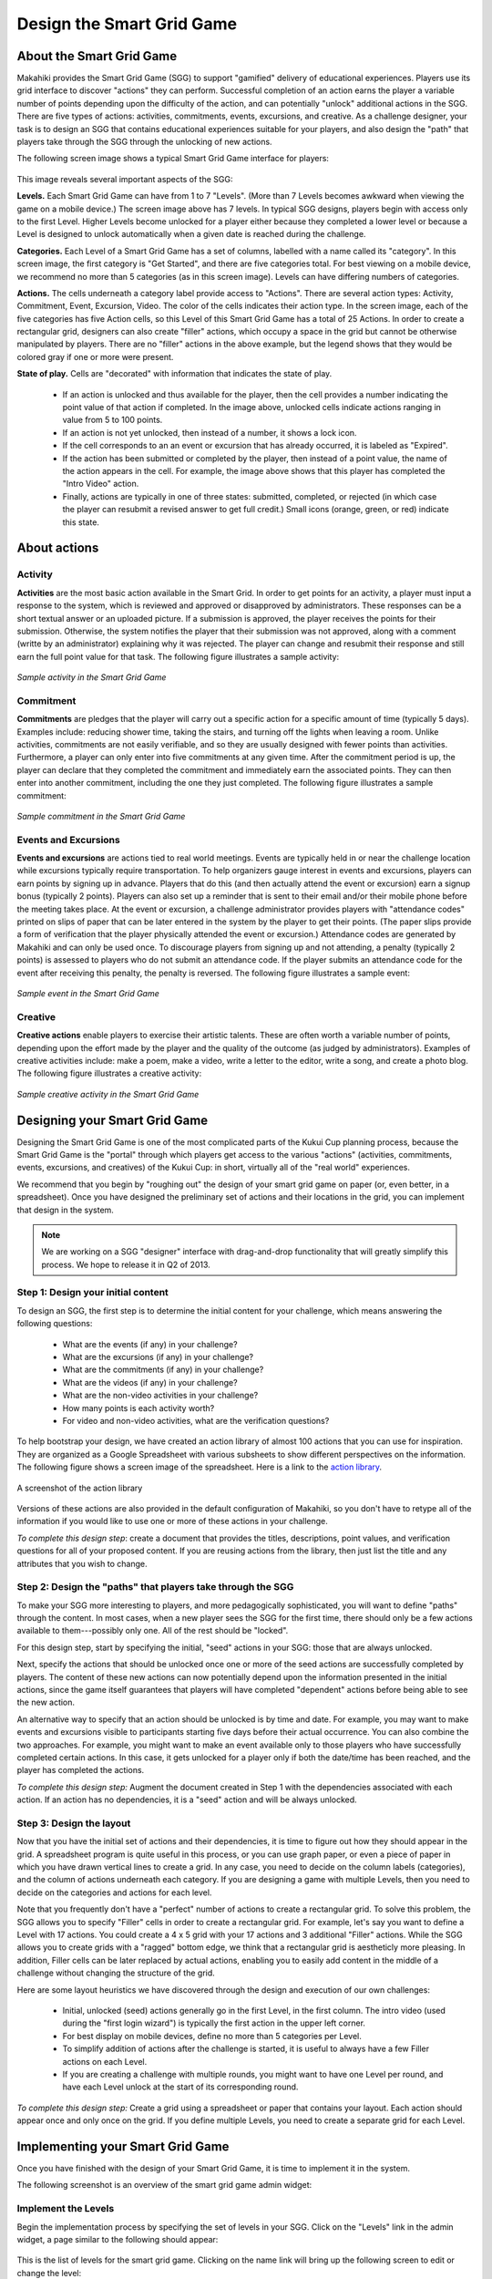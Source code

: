 .. _section-configuration-game-admin-smartgrid-game:

Design the Smart Grid Game
==========================

About the Smart Grid Game
-------------------------

Makahiki provides the Smart Grid Game (SGG) to support "gamified" delivery of educational
experiences.  Players use its grid interface to discover "actions" they can
perform. Successful completion of an action earns the player a variable number of points
depending upon the difficulty of the action, and can potentially "unlock" additional actions in the
SGG.  There are five types of actions: activities, commitments, events, excursions, and
creative.  As a challenge designer, your task is to design an SGG that contains
educational experiences suitable for your players, and also design the "path" that players
take through the SGG through the unlocking of new actions.

The following screen image shows a typical Smart Grid Game interface for players:

.. figure:: figs/configuration/configuration-game-admin-smartgrid-game-interface.png
   :width: 400 px
   :align: center

This image reveals several important aspects of the SGG:

**Levels.** Each Smart Grid Game can have from 1 to 7 "Levels". (More than 7 Levels
becomes awkward when viewing the game on a mobile device.) The screen image above
has 7 levels. In typical SGG designs, players begin with access only to the first Level.
Higher Levels become unlocked for a player either because they completed a lower level or 
because a Level is designed to unlock automatically when a given date is reached during
the challenge.

**Categories.** Each Level of a Smart Grid Game has a set of columns, labelled with a name
called its "category".  In this screen image, the first category is "Get Started",
and there are five categories total.  For best viewing on a mobile device, we recommend no
more than 5 categories (as in this screen image).  Levels can have differing numbers of
categories. 

**Actions.** The cells underneath a category label provide access to "Actions".  There are
several action types: Activity, Commitment, Event, Excursion, Video.  The color of the
cells indicates their action type.  In the screen image, each of the five categories has
five Action cells, so this Level of this Smart Grid Game has a total of 25 Actions.  In
order to create a rectangular grid, designers can also create "filler" actions, which
occupy a space in the grid but cannot be otherwise manipulated by players.  There are no
"filler" actions in the above example, but the legend shows that they would be colored
gray if one or more were present.

**State of play.** Cells are "decorated" with information that indicates the state of
play.   

  * If an action is unlocked and thus available for the player, then the cell provides
    a number indicating the point value of that action if completed. In the image above,
    unlocked cells indicate actions ranging in value from 5 to 100 points.  

  * If an action is not yet unlocked, then instead of a number, it shows a lock icon.  

  * If the cell corresponds to an an event or excursion that has already occurred, it is
    labeled as "Expired".  

  * If the action has been submitted or completed by the player, then instead of a point value, the
    name of the action appears in the cell.  For example, the image above shows that this
    player has completed the "Intro Video" action. 

  * Finally, actions are typically in one of three states: submitted, completed, or
    rejected (in which case the player can resubmit a revised answer to get full credit.)
    Small icons (orange, green, or red) indicate this state. 



About actions
------------- 

Activity
********

**Activities** are the most basic action available in the Smart Grid. In order to get points
for an activity, a player must input a response to the system, which is reviewed and
approved or disapproved by administrators. These responses
can be a short textual answer or an uploaded picture. If a submission is
approved, the player receives the points for their submission. Otherwise, the system
notifies the player that their submission was not approved,
along with a comment (writte by an administrator) explaining why it was rejected. The player can
change and resubmit their response and still earn the full point value for that task. The
following figure illustrates a sample activity:

.. figure:: figs/sgg/action-video.png
   :width: 600 px
   :align: center

   *Sample activity in the Smart Grid Game*

Commitment
**********

**Commitments** are pledges that the player will carry out a specific action for a
specific amount of time (typically 5 days). Examples include: reducing shower time, taking
the stairs, and turning off the lights when leaving a room. Unlike activities, commitments
are not easily verifiable, and so they are usually designed with fewer points than
activities. Furthermore, a player can only enter into five commitments at any given
time. After the commitment period is up, the player can declare that they completed the
commitment and immediately earn the associated points. They can then enter into another
commitment, including the one they just completed.  The following figure illustrates a
sample commitment:

.. figure:: figs/sgg/action-commitment.png
   :width: 600 px
   :align: center

   *Sample commitment in the Smart Grid Game*

Events and Excursions
*********************

**Events and excursions** are actions tied to real world meetings. Events are typically
held in or near the challenge location while excursions typically require
transportation. To help organizers gauge interest in events and excursions, players can
earn points by signing up in advance. Players that do this (and then actually attend the
event or excursion) earn a signup bonus (typically 2 points). Players can also set up a
reminder that is sent to their email and/or their mobile phone before the meeting takes
place. At the event or excursion, a challenge administrator provides players with
"attendance codes" printed on slips of paper that can be later entered in the system by
the player to get their points.  (The paper slips provide a form of verification that the
player physically attended the event or excursion.)  Attendance codes are generated by
Makahiki and can only be used once. To discourage players from signing up and not
attending, a penalty (typically 2 points) is assessed to players who do not submit an
attendance code. If the player submits an attendance code for the event after receiving
this penalty, the penalty is reversed.  The following figure illustrates a sample event:

.. figure:: figs/sgg/action-event.png
   :width: 600 px
   :align: center

   *Sample event in the Smart Grid Game*

Creative
********

**Creative actions** enable players to exercise their artistic talents.  These are often worth a
variable number of points, depending upon the effort made by the player and the quality of
the outcome (as judged by administrators).  Examples of creative activities include: make
a poem, make a video, write a letter to the editor, write a song, and create a photo
blog. The following figure illustrates a creative activity:

.. figure:: figs/sgg/action-creative.png
   :width: 600 px
   :align: center

   *Sample creative activity in the Smart Grid Game*


Designing your Smart Grid Game
------------------------------

Designing the Smart Grid Game is one of the most complicated parts of the Kukui Cup
planning process, because the Smart Grid Game is the "portal" through which players get
access to the various "actions" (activities, commitments, events, excursions, and
creatives) of the Kukui Cup: in short, virtually all of the "real world" experiences. 

We recommend that you begin by "roughing out" the design of your smart grid game on paper
(or, even better, in a spreadsheet).   Once you have designed the preliminary set of
actions and their locations in the grid, you can implement that design in the system. 

.. note:: We are working on a SGG "designer" interface with drag-and-drop functionality
   that will greatly simplify this process.  We hope to release it in Q2 of 2013.

Step 1: Design your initial content
***********************************

To design an SGG, the first step is to determine the initial content for your challenge, which
means answering the following questions:

  * What are the events (if any) in your challenge?
  * What are the excursions (if any) in your challenge?
  * What are the commitments (if any) in your challenge?
  * What are the videos (if any) in your challenge?
  * What are the non-video activities in your challenge? 
  * How many points is each activity worth?
  * For video and non-video activities, what are the verification questions?

To help bootstrap your design, we have created an action library of almost 100 actions
that you can use for inspiration.  They are organized as a Google Spreadsheet with various
subsheets to show different perspectives on the information.  The following figure shows a
screen image of the spreadsheet. Here is a link to the `action library`_.

.. figure:: figs/sgg/sgg-library-spreadsheet.png
   :width: 600 px
   :align: center
   
   A screenshot of the action library

.. _action library: https://docs.google.com/spreadsheet/ccc?key=0An9ynmXUoikYdE4yaWRPVTlZdTg2Y1V5SWNTeUFjcWc#gid=2

Versions of these actions are also provided in the default configuration of Makahiki, so
you don't have to retype all of the information if you would like to use one or more of
these actions in your challenge.

*To complete this design step*: create a document that provides the titles, descriptions,
point values, and verification questions for all of your proposed
content.   If you are reusing actions from the library, then just list the title and any
attributes that you wish to change.

Step 2: Design the "paths" that players take through the SGG
************************************************************

To make your SGG more interesting to players, and more pedagogically sophisticated, you
will want to define "paths" through the content.   In most cases, when a new player sees
the SGG for the first time, there should only be a few actions available to
them---possibly only one.   All of the rest should be "locked".   

For this design step, start by specifying the initial, "seed" actions in your SGG: those that are always unlocked.

Next, specify the actions that should be unlocked once one or more of the seed actions
are successfully completed by players.  The content of these new actions can now
potentially depend upon the information presented in the initial actions, since the game
itself guarantees that players will have completed "dependent" actions before being
able to see the new action.   

An alternative way to specify that an action should be unlocked is by time and date.  For
example, you may want to make events and excursions visible to participants starting five
days before their actual occurrence.   You can also combine the two approaches.  For
example, you might want to make an event available only to those players who have
successfully completed certain actions.  In this case, it gets unlocked for a player only if both the
date/time has been reached, and the player has completed the actions. 

*To complete this design step:* Augment the document created in Step 1 with the
dependencies associated with each action.  If an action has no dependencies, it is a
"seed" action and will be always unlocked. 


Step 3: Design the layout
*************************

Now that you have the initial set of actions and their dependencies, it is time to figure
out how they should appear in the grid.   A spreadsheet program is quite useful in this
process, or you can use graph paper, or even a piece of paper in which you have drawn
vertical lines to create a grid. In any case, you need to decide on the column labels
(categories), and the column of actions underneath each category. If you are designing a
game with multiple Levels, then you need to decide on the categories and actions for each
level. 

Note that you frequently don't have a "perfect" number of actions to create a rectangular
grid.  To solve this problem, the SGG allows you to specify "Filler" cells in order to
create a rectangular grid. For example, let's say you want to define a Level with 17
actions.  You could create a 4 x 5 grid with your 17 actions and 3 additional "Filler"
actions.  While the SGG allows you to create grids with a "ragged" bottom edge, we think
that a rectangular grid is aestheticly more pleasing.   In addition, Filler cells can be
later replaced by actual actions, enabling you to easily add content in the middle of a
challenge without changing the structure of the grid.

Here are some layout heuristics we have discovered through the design and execution of our
own challenges:

  * Initial, unlocked (seed) actions generally go in the first Level, in the first column.
    The intro video (used during the "first login wizard") is typically the
    first action in the upper left corner.

  * For best display on mobile devices, define no more than 5 categories per Level.

  * To simplify addition of actions after the challenge is started, it is useful to always
    have a few Filler actions on each Level.

  * If you are creating a challenge with multiple rounds, you might want to have one Level
    per round, and have each Level unlock at the start of its corresponding round.

*To complete this design step:* Create a grid using a spreadsheet or paper that contains
your layout.  Each action should appear once and only once on the grid.  If you define
multiple Levels, you need to create a separate grid for each Level.

Implementing your Smart Grid Game
---------------------------------

Once you have finished with the design of your Smart Grid Game, it is time to implement it
in the system.  

The following screenshot is an overview of the smart grid game admin widget:

.. figure:: figs/configuration/configuration-game-admin-smartgrid-game-1.png
   :width: 600 px
   :align: center


Implement the Levels
********************

Begin the implementation process by specifying the set of levels in your SGG. 
Click on the "Levels" link in the admin widget, a page similar to the following should appear:

.. figure:: figs/configuration/configuration-game-admin-smartgrid-game-level-list.png
   :width: 600 px
   :align: center

This is the list of levels for the smart grid game. Clicking on the name link will bring up the following screen to edit or change the level:

.. figure:: figs/configuration/configuration-game-admin-smartgrid-game-level-change.png
   :width: 600 px
   :align: center

The name of the level is the label shown in the smart grid game. The priority orders the levels, 
lowest to highest. The unlock condition is a :ref:`section-predicates` that will unlock the level. 
The unlock text is the help text presented to the player explaining what they need to accomplish to 
unlock the level.

You can also click on the "Add level" button in the list page to create a new level.

Remember to click the Save button at the bottom of the page when finished to save your changes.


Implement the Categories
************************

The next step is to specify the category titles in your SGG. Similar to the  configuration of 
levels, you click the "Categories" link to change an existing category or 
add a new category for the smart grid game.

.. figure:: figs/configuration/configuration-game-admin-smartgrid-game-category-list.png
   :width: 600 px
   :align: center

This is the list of possible categories for the smart grid game. Clicking on the name link, will 
bring up the following screen to edit or change the category, as shown in the following screenshot:

.. figure:: figs/configuration/configuration-game-admin-smartgrid-game-category-change.png
   :width: 600 px
   :align: center

The name is the label used in the smart grid game, the slug is referenced by smart grid actions to 
determine which category the action belongs to. The priority determines how the categories are layed 
out in the smart grid game, lowest to highest.

Remember to click the Save button at the bottom of the page when finished to save your changes.


Implement the actions
*********************

The next step is to specify the actions for your smart grid game. It is the most complicated and time consuming part, depending on the size and complexity of your smart grid game.

By clicking on the "Actions" link, you will see a page similar to the following:

.. figure:: figs/configuration/configuration-game-admin-smartgrid-game-action-list.png
   :width: 600 px
   :align: center

You can see that the actions are uniquely identified by their slug. They are organized in the order of "Level, Category, and Priority", which corresponding to the layout of the smart grid. You can select (use the checkbox on the left of the action) some actions, then click on the "Action" dropdown, to perform several group operations to the selected actions, such as changing their levels, increase priority etc.

You can also click on the "Slug" link to change the content of the action, as shown in the following screenshot:

.. figure:: figs/configuration/configuration-game-admin-smartgrid-game-action-change.png
   :width: 600 px
   :align: center

Remember to click the Save button at the bottom of the page when finished to save your changes.


Implement a new activity
************************

You can click on the "Add Activity" button on the top right corner of the page to add a new activity that normally requires player submit the answer and response.

The following page is an example of an activity type action:

.. figure:: figs/configuration/configuration-game-admin-smartgrid-game-activity.png
   :width: 600 px
   :align: center

Remember to click the Save button at the bottom of the page when finished to save your changes.


Implement a new event/excursion
*******************************

You can click on the "Add Event/Excursion" button on the top right corner of the page to add a new event or excursion.

The following page is an example of an event type action:

.. figure:: figs/configuration/configuration-game-admin-smartgrid-game-event.png
   :width: 600 px
   :align: center

For an excursion, the "is excursion" checkbox should be set.

Remember to click the Save button at the bottom of the page when finished to save your changes.


Implement a new commitment
**************************

You can click on the "Add Commitment" button on the top right corner of the page to add a new commitment.

The following page is an example of a commitment type action:

.. figure:: figs/configuration/configuration-game-admin-smartgrid-game-commitment.png
   :width: 600 px
   :align: center

Remember to click the Save button at the bottom of the page when finished to save your changes.


Verifying your Smart Grid Game
------------------------------

Once you have implemented your SGG, it is good to "playtest" the game.  Go through each of
the actions, and make sure they display correctly.  Complete the initial actions to make
sure that new actions get unlocked appropriately.  

For large scale challenges, we recommend that you run a prior "pilot" challenge in which you select just a few
people to play through the game and look for problems with your design. 




